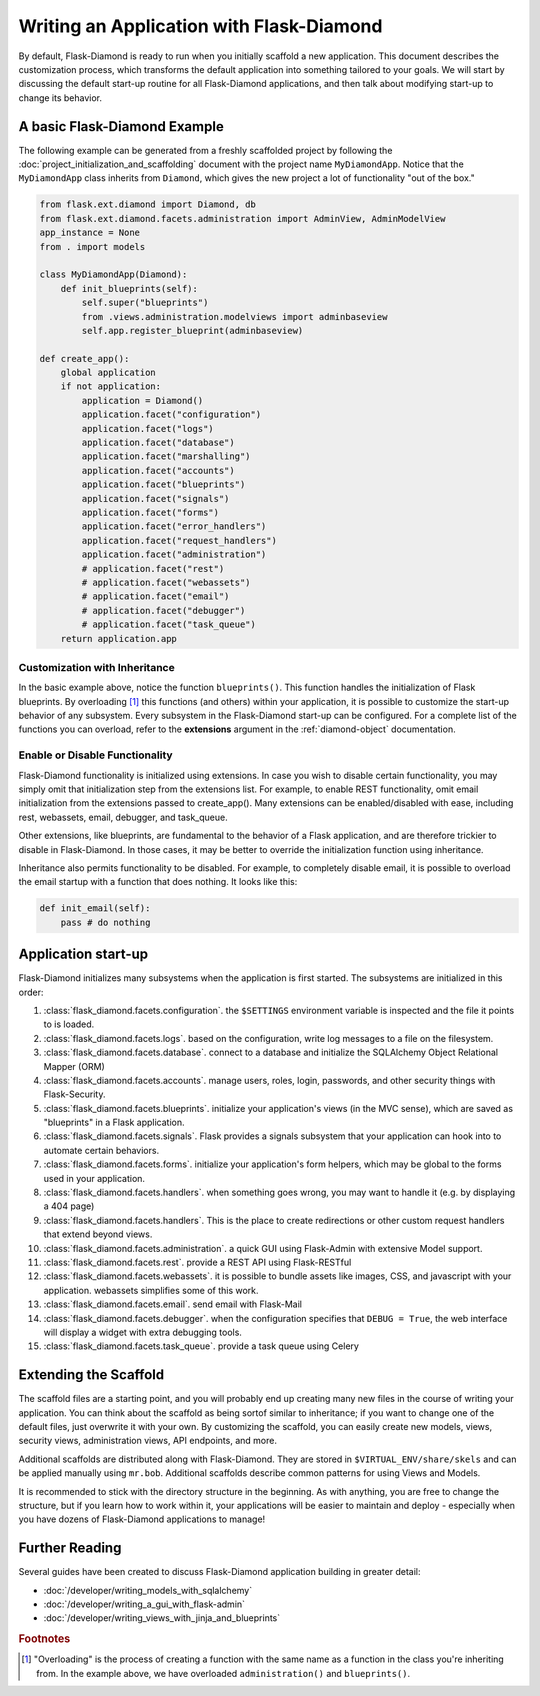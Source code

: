 Writing an Application with Flask-Diamond
=========================================

By default, Flask-Diamond is ready to run when you initially scaffold a new application.  This document describes the customization process, which transforms the default application into something tailored to your goals.  We will start by discussing the default start-up routine for all Flask-Diamond applications, and then talk about modifying start-up to change its behavior.

A basic Flask-Diamond Example
-----------------------------

The following example can be generated from a freshly scaffolded project by following the :doc:`project_initialization_and_scaffolding` document with the project name ``MyDiamondApp``.  Notice that the ``MyDiamondApp`` class inherits from ``Diamond``, which gives the new project a lot of functionality "out of the box."

.. code-block:: python

    from flask.ext.diamond import Diamond, db
    from flask.ext.diamond.facets.administration import AdminView, AdminModelView
    app_instance = None
    from . import models

    class MyDiamondApp(Diamond):
        def init_blueprints(self):
            self.super("blueprints")
            from .views.administration.modelviews import adminbaseview
            self.app.register_blueprint(adminbaseview)

    def create_app():
        global application
        if not application:
            application = Diamond()
            application.facet("configuration")
            application.facet("logs")
            application.facet("database")
            application.facet("marshalling")
            application.facet("accounts")
            application.facet("blueprints")
            application.facet("signals")
            application.facet("forms")
            application.facet("error_handlers")
            application.facet("request_handlers")
            application.facet("administration")
            # application.facet("rest")
            # application.facet("webassets")
            # application.facet("email")
            # application.facet("debugger")
            # application.facet("task_queue")
        return application.app

Customization with Inheritance
^^^^^^^^^^^^^^^^^^^^^^^^^^^^^^

In the basic example above, notice the function ``blueprints()``.  This function handles the initialization of Flask blueprints.  By overloading [#f1]_ this functions (and others) within your application, it is possible to customize the start-up behavior of any subsystem.  Every subsystem in the Flask-Diamond start-up can be configured.  For a complete list of the functions you can overload, refer to the **extensions** argument in the :ref:`diamond-object` documentation.

Enable or Disable Functionality
^^^^^^^^^^^^^^^^^^^^^^^^^^^^^^^

Flask-Diamond functionality is initialized using extensions.  In case you wish to disable certain functionality, you may simply omit that initialization step from the extensions list.  For example, to enable REST functionality, omit email initialization from the extensions passed to create_app().  Many extensions can be enabled/disabled with ease, including rest, webassets, email, debugger, and task_queue.

Other extensions, like blueprints, are fundamental to the behavior of a Flask application, and are therefore trickier to disable in Flask-Diamond.  In those cases, it may be better to override the initialization function using inheritance.

Inheritance also permits functionality to be disabled.  For example, to completely disable email, it is possible to overload the email startup with a function that does nothing.  It looks like this:

.. code-block:: python

    def init_email(self):
        pass # do nothing

Application start-up
--------------------

Flask-Diamond initializes many subsystems when the application is first started.  The subsystems are initialized in this order:

#. :class:`flask_diamond.facets.configuration`.  the ``$SETTINGS`` environment variable is inspected and the file it points to is loaded.
#. :class:`flask_diamond.facets.logs`.  based on the configuration, write log messages to a file on the filesystem.
#. :class:`flask_diamond.facets.database`.  connect to a database and initialize the SQLAlchemy Object Relational Mapper (ORM)
#. :class:`flask_diamond.facets.accounts`.  manage users, roles, login, passwords, and other security things with Flask-Security.
#. :class:`flask_diamond.facets.blueprints`.  initialize your application's views (in the MVC sense), which are saved as "blueprints" in a Flask application.
#. :class:`flask_diamond.facets.signals`.  Flask provides a signals subsystem that your application can hook into to automate certain behaviors.
#. :class:`flask_diamond.facets.forms`.  initialize your application's form helpers, which may be global to the forms used in your application.
#. :class:`flask_diamond.facets.handlers`.  when something goes wrong, you may want to handle it (e.g. by displaying a 404 page)
#. :class:`flask_diamond.facets.handlers`.  This is the place to create redirections or other custom request handlers that extend beyond views.
#. :class:`flask_diamond.facets.administration`.  a quick GUI using Flask-Admin with extensive Model support.
#. :class:`flask_diamond.facets.rest`.  provide a REST API using Flask-RESTful
#. :class:`flask_diamond.facets.webassets`.  it is possible to bundle assets like images, CSS, and javascript with your application.  webassets simplifies some of this work.
#. :class:`flask_diamond.facets.email`.  send email with Flask-Mail
#. :class:`flask_diamond.facets.debugger`.  when the configuration specifies that ``DEBUG = True``, the web interface will display a widget with extra debugging tools.
#. :class:`flask_diamond.facets.task_queue`.  provide a task queue using Celery

Extending the Scaffold
----------------------

The scaffold files are a starting point, and you will probably end up creating many new files in the course of writing your application.  You can think about the scaffold as being sortof similar to inheritance; if you want to change one of the default files, just overwrite it with your own.  By customizing the scaffold, you can easily create new models, views, security views, administration views, API endpoints, and more.

Additional scaffolds are distributed along with Flask-Diamond.  They are stored in ``$VIRTUAL_ENV/share/skels`` and can be applied manually using ``mr.bob``.  Additional scaffolds describe common patterns for using Views and Models.

It is recommended to stick with the directory structure in the beginning.  As with anything, you are free to change the structure, but if you learn how to work within it, your applications will be easier to maintain and deploy - especially when you have dozens of Flask-Diamond applications to manage!

Further Reading
---------------

Several guides have been created to discuss Flask-Diamond application building in greater detail:

- :doc:`/developer/writing_models_with_sqlalchemy`
- :doc:`/developer/writing_a_gui_with_flask-admin`
- :doc:`/developer/writing_views_with_jinja_and_blueprints`

.. rubric:: Footnotes

.. [#f1] "Overloading" is the process of creating a function with the same name as a function in the class you're inheriting from.  In the example above, we have overloaded ``administration()`` and ``blueprints()``.